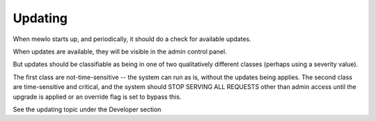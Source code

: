 Updating
========

When mewlo starts up, and periodically, it should do a check for available updates.

When updates are available, they will be visible in the admin control panel.

But updates should be classifiable as being in one of two qualitatively different classes (perhaps using a severity value).

The first class are not-time-sensitive -- the system can run as is, without the updates being applies.
The second class are time-sensitive and critical, and the system should STOP SERVING ALL REQUESTS other than admin access until the upgrade is applied or an override flag is set to bypass this.

See the updating topic under the Developer section